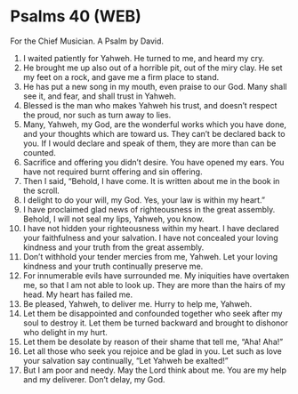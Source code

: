 * Psalms 40 (WEB)
:PROPERTIES:
:ID: WEB/19-PSA040
:END:

 For the Chief Musician. A Psalm by David.
1. I waited patiently for Yahweh. He turned to me, and heard my cry.
2. He brought me up also out of a horrible pit, out of the miry clay. He set my feet on a rock, and gave me a firm place to stand.
3. He has put a new song in my mouth, even praise to our God. Many shall see it, and fear, and shall trust in Yahweh.
4. Blessed is the man who makes Yahweh his trust, and doesn’t respect the proud, nor such as turn away to lies.
5. Many, Yahweh, my God, are the wonderful works which you have done, and your thoughts which are toward us. They can’t be declared back to you. If I would declare and speak of them, they are more than can be counted.
6. Sacrifice and offering you didn’t desire. You have opened my ears. You have not required burnt offering and sin offering.
7. Then I said, “Behold, I have come. It is written about me in the book in the scroll.
8. I delight to do your will, my God. Yes, your law is within my heart.”
9. I have proclaimed glad news of righteousness in the great assembly. Behold, I will not seal my lips, Yahweh, you know.
10. I have not hidden your righteousness within my heart. I have declared your faithfulness and your salvation. I have not concealed your loving kindness and your truth from the great assembly.
11. Don’t withhold your tender mercies from me, Yahweh. Let your loving kindness and your truth continually preserve me.
12. For innumerable evils have surrounded me. My iniquities have overtaken me, so that I am not able to look up. They are more than the hairs of my head. My heart has failed me.
13. Be pleased, Yahweh, to deliver me. Hurry to help me, Yahweh.
14. Let them be disappointed and confounded together who seek after my soul to destroy it. Let them be turned backward and brought to dishonor who delight in my hurt.
15. Let them be desolate by reason of their shame that tell me, “Aha! Aha!”
16. Let all those who seek you rejoice and be glad in you. Let such as love your salvation say continually, “Let Yahweh be exalted!”
17. But I am poor and needy. May the Lord think about me. You are my help and my deliverer. Don’t delay, my God.
